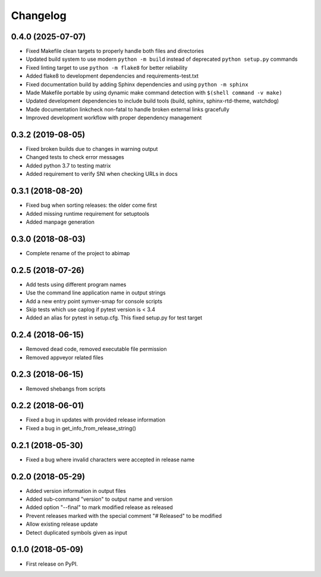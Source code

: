 
Changelog
=========

0.4.0 (2025-07-07)
------------------

* Fixed Makefile clean targets to properly handle both files and directories
* Updated build system to use modern ``python -m build`` instead of deprecated ``python setup.py`` commands
* Fixed linting target to use ``python -m flake8`` for better reliability
* Added flake8 to development dependencies and requirements-test.txt
* Fixed documentation build by adding Sphinx dependencies and using ``python -m sphinx``
* Made Makefile portable by using dynamic make command detection with ``$(shell command -v make)``
* Updated development dependencies to include build tools (build, sphinx, sphinx-rtd-theme, watchdog)
* Made documentation linkcheck non-fatal to handle broken external links gracefully
* Improved development workflow with proper dependency management

0.3.2 (2019-08-05)
------------------

* Fixed broken builds due to changes in warning output
* Changed tests to check error messages
* Added python 3.7 to testing matrix
* Added requirement to verify SNI when checking URLs in docs

0.3.1 (2018-08-20)
------------------

* Fixed bug when sorting releases: the older come first
* Added missing runtime requirement for setuptools
* Added manpage generation

0.3.0 (2018-08-03)
------------------

* Complete rename of the project to abimap

0.2.5 (2018-07-26)
------------------

* Add tests using different program names
* Use the command line application name in output strings
* Add a new entry point symver-smap for console scripts
* Skip tests which use caplog if pytest version is < 3.4
* Added an alias for pytest in setup.cfg. This fixed setup.py for test target

0.2.4 (2018-06-15)
------------------

* Removed dead code, removed executable file permission
* Removed appveyor related files

0.2.3 (2018-06-15)
------------------

* Removed shebangs from scripts

0.2.2 (2018-06-01)
------------------

* Fixed a bug in updates with provided release information
* Fixed a bug in get_info_from_release_string()

0.2.1 (2018-05-30)
------------------

* Fixed a bug where invalid characters were accepted in release name

0.2.0 (2018-05-29)
------------------

* Added version information in output files
* Added sub-command "version" to output name and version
* Added option "--final" to mark modified release as released
* Prevent releases marked with the special comment "# Released" to be modified
* Allow existing release update
* Detect duplicated symbols given as input

0.1.0 (2018-05-09)
------------------

* First release on PyPI.

